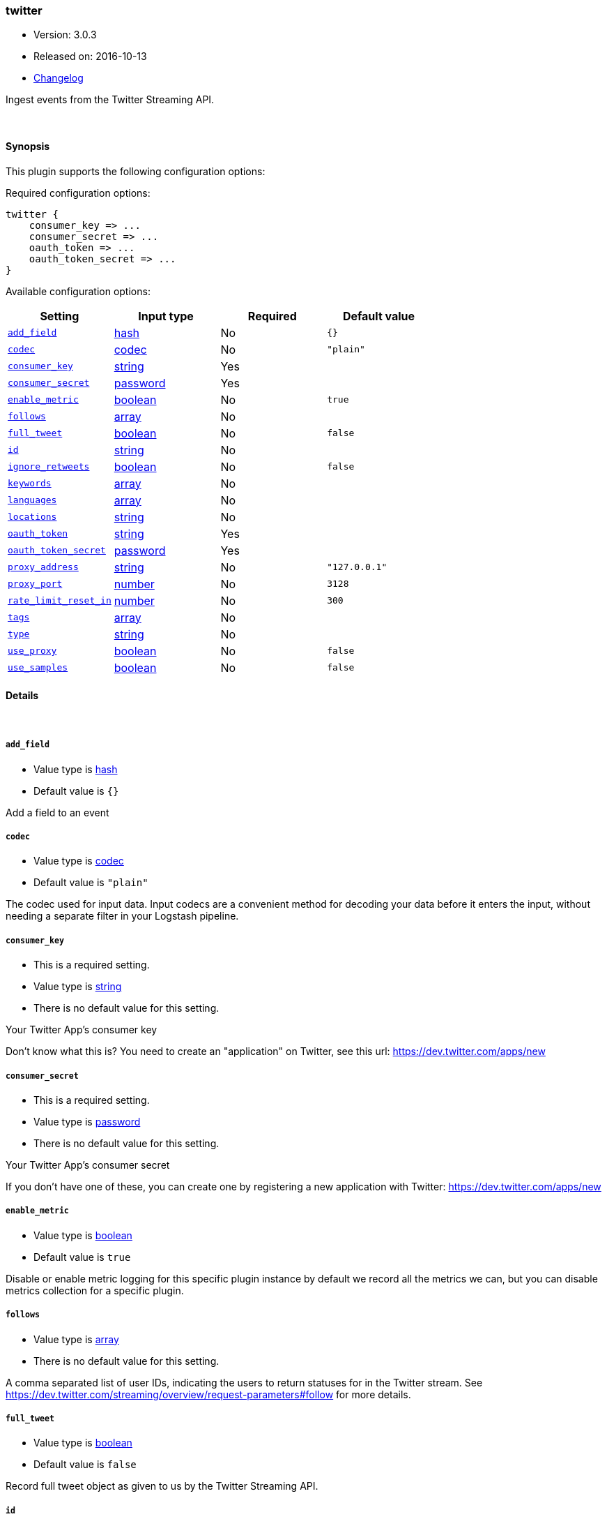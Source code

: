 [[plugins-inputs-twitter]]
=== twitter

* Version: 3.0.3
* Released on: 2016-10-13
* https://github.com/logstash-plugins/logstash-input-twitter/blob/master/CHANGELOG.md#303[Changelog]



Ingest events from the Twitter Streaming API.

&nbsp;

==== Synopsis

This plugin supports the following configuration options:

Required configuration options:

[source,json]
--------------------------
twitter {
    consumer_key => ...
    consumer_secret => ...
    oauth_token => ...
    oauth_token_secret => ...
}
--------------------------



Available configuration options:

[cols="<,<,<,<m",options="header",]
|=======================================================================
|Setting |Input type|Required|Default value
| <<plugins-inputs-twitter-add_field>> |<<hash,hash>>|No|`{}`
| <<plugins-inputs-twitter-codec>> |<<codec,codec>>|No|`"plain"`
| <<plugins-inputs-twitter-consumer_key>> |<<string,string>>|Yes|
| <<plugins-inputs-twitter-consumer_secret>> |<<password,password>>|Yes|
| <<plugins-inputs-twitter-enable_metric>> |<<boolean,boolean>>|No|`true`
| <<plugins-inputs-twitter-follows>> |<<array,array>>|No|
| <<plugins-inputs-twitter-full_tweet>> |<<boolean,boolean>>|No|`false`
| <<plugins-inputs-twitter-id>> |<<string,string>>|No|
| <<plugins-inputs-twitter-ignore_retweets>> |<<boolean,boolean>>|No|`false`
| <<plugins-inputs-twitter-keywords>> |<<array,array>>|No|
| <<plugins-inputs-twitter-languages>> |<<array,array>>|No|
| <<plugins-inputs-twitter-locations>> |<<string,string>>|No|
| <<plugins-inputs-twitter-oauth_token>> |<<string,string>>|Yes|
| <<plugins-inputs-twitter-oauth_token_secret>> |<<password,password>>|Yes|
| <<plugins-inputs-twitter-proxy_address>> |<<string,string>>|No|`"127.0.0.1"`
| <<plugins-inputs-twitter-proxy_port>> |<<number,number>>|No|`3128`
| <<plugins-inputs-twitter-rate_limit_reset_in>> |<<number,number>>|No|`300`
| <<plugins-inputs-twitter-tags>> |<<array,array>>|No|
| <<plugins-inputs-twitter-type>> |<<string,string>>|No|
| <<plugins-inputs-twitter-use_proxy>> |<<boolean,boolean>>|No|`false`
| <<plugins-inputs-twitter-use_samples>> |<<boolean,boolean>>|No|`false`
|=======================================================================


==== Details

&nbsp;

[[plugins-inputs-twitter-add_field]]
===== `add_field` 

  * Value type is <<hash,hash>>
  * Default value is `{}`

Add a field to an event

[[plugins-inputs-twitter-codec]]
===== `codec` 

  * Value type is <<codec,codec>>
  * Default value is `"plain"`

The codec used for input data. Input codecs are a convenient method for decoding your data before it enters the input, without needing a separate filter in your Logstash pipeline.

[[plugins-inputs-twitter-consumer_key]]
===== `consumer_key` 

  * This is a required setting.
  * Value type is <<string,string>>
  * There is no default value for this setting.

Your Twitter App's consumer key

Don't know what this is? You need to create an "application"
on Twitter, see this url: <https://dev.twitter.com/apps/new>

[[plugins-inputs-twitter-consumer_secret]]
===== `consumer_secret` 

  * This is a required setting.
  * Value type is <<password,password>>
  * There is no default value for this setting.

Your Twitter App's consumer secret

If you don't have one of these, you can create one by
registering a new application with Twitter:
<https://dev.twitter.com/apps/new>

[[plugins-inputs-twitter-enable_metric]]
===== `enable_metric` 

  * Value type is <<boolean,boolean>>
  * Default value is `true`

Disable or enable metric logging for this specific plugin instance
by default we record all the metrics we can, but you can disable metrics collection
for a specific plugin.

[[plugins-inputs-twitter-follows]]
===== `follows` 

  * Value type is <<array,array>>
  * There is no default value for this setting.

A comma separated list of user IDs, indicating the users to
return statuses for in the Twitter stream.
See https://dev.twitter.com/streaming/overview/request-parameters#follow
for more details.

[[plugins-inputs-twitter-full_tweet]]
===== `full_tweet` 

  * Value type is <<boolean,boolean>>
  * Default value is `false`

Record full tweet object as given to us by the Twitter Streaming API.

[[plugins-inputs-twitter-id]]
===== `id` 

  * Value type is <<string,string>>
  * There is no default value for this setting.

Add a unique `ID` to the plugin configuration. If no ID is specified, Logstash will generate one. 
It is strongly recommended to set this ID in your configuration. This is particularly useful 
when you have two or more plugins of the same type, for example, if you have 2 grok filters. 
Adding a named ID in this case will help in monitoring Logstash when using the monitoring APIs.

[source,ruby]
---------------------------------------------------------------------------------------------------
output {
 stdout {
   id => "my_plugin_id"
 }
}
---------------------------------------------------------------------------------------------------


[[plugins-inputs-twitter-ignore_retweets]]
===== `ignore_retweets` 

  * Value type is <<boolean,boolean>>
  * Default value is `false`

Lets you ingore the retweets coming out of the Twitter API. Default => false

[[plugins-inputs-twitter-keywords]]
===== `keywords` 

  * Value type is <<array,array>>
  * There is no default value for this setting.

Any keywords to track in the Twitter stream. For multiple keywords, use
the syntax ["foo", "bar"]. There's a logical OR between each keyword 
string listed and a logical AND between words separated by spaces per
keyword string.
See https://dev.twitter.com/streaming/overview/request-parameters#track 
for more details.

The wildcard "*" option is not supported. To ingest a sample stream of 
all tweets, the use_samples option is recommended. 

[[plugins-inputs-twitter-languages]]
===== `languages` 

  * Value type is <<array,array>>
  * There is no default value for this setting.

A list of BCP 47 language identifiers corresponding to any of the languages listed
on Twitter’s advanced search page will only return tweets that have been detected 
as being written in the specified languages.

[[plugins-inputs-twitter-locations]]
===== `locations` 

  * Value type is <<string,string>>
  * There is no default value for this setting.

A comma-separated list of longitude, latitude pairs specifying a set
of bounding boxes to filter tweets by.
See https://dev.twitter.com/streaming/overview/request-parameters#locations
for more details.

[[plugins-inputs-twitter-oauth_token]]
===== `oauth_token` 

  * This is a required setting.
  * Value type is <<string,string>>
  * There is no default value for this setting.

Your oauth token.

To get this, login to Twitter with whatever account you want,
then visit <https://dev.twitter.com/apps>

Click on your app (used with the consumer_key and consumer_secret settings)
Then at the bottom of the page, click 'Create my access token' which
will create an oauth token and secret bound to your account and that
application.

[[plugins-inputs-twitter-oauth_token_secret]]
===== `oauth_token_secret` 

  * This is a required setting.
  * Value type is <<password,password>>
  * There is no default value for this setting.

Your oauth token secret.

To get this, login to Twitter with whatever account you want,
then visit <https://dev.twitter.com/apps>

Click on your app (used with the consumer_key and consumer_secret settings)
Then at the bottom of the page, click 'Create my access token' which
will create an oauth token and secret bound to your account and that
application.

[[plugins-inputs-twitter-proxy_address]]
===== `proxy_address` 

  * Value type is <<string,string>>
  * Default value is `"127.0.0.1"`

Location of the proxy, by default the same machine as the one running this LS instance

[[plugins-inputs-twitter-proxy_port]]
===== `proxy_port` 

  * Value type is <<number,number>>
  * Default value is `3128`

Port where the proxy is listening, by default 3128 (squid)

[[plugins-inputs-twitter-rate_limit_reset_in]]
===== `rate_limit_reset_in` 

  * Value type is <<number,number>>
  * Default value is `300`

Duration in seconds to wait before retrying a connection when twitter responds with a 429 TooManyRequests
In some cases the 'x-rate-limit-reset' header is not set in the response and <error>.rate_limit.reset_in
is nil. If this occurs then we use the integer specified here. The default is 5 minutes.

[[plugins-inputs-twitter-tags]]
===== `tags` 

  * Value type is <<array,array>>
  * There is no default value for this setting.

Add any number of arbitrary tags to your event.

This can help with processing later.

[[plugins-inputs-twitter-type]]
===== `type` 

  * Value type is <<string,string>>
  * There is no default value for this setting.

Add a `type` field to all events handled by this input.

Types are used mainly for filter activation.

The type is stored as part of the event itself, so you can
also use the type to search for it in Kibana.

If you try to set a type on an event that already has one (for
example when you send an event from a shipper to an indexer) then
a new input will not override the existing type. A type set at
the shipper stays with that event for its life even
when sent to another Logstash server.

[[plugins-inputs-twitter-use_proxy]]
===== `use_proxy` 

  * Value type is <<boolean,boolean>>
  * Default value is `false`

When to use a proxy to handle the connections

[[plugins-inputs-twitter-use_samples]]
===== `use_samples` 

  * Value type is <<boolean,boolean>>
  * Default value is `false`

Returns a small random sample of all public statuses. The tweets returned
by the default access level are the same, so if two different clients connect
to this endpoint, they will see the same tweets. If set to true, the keywords, 
follows, locations, and languages options will be ignored. Default => false


